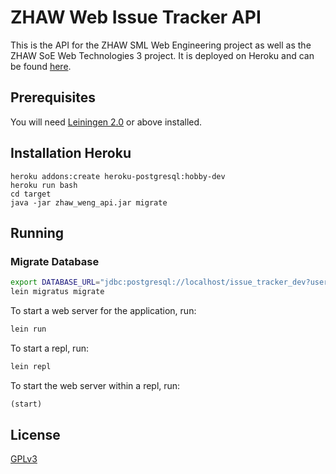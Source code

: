 * ZHAW Web Issue Tracker API

This is the API for the ZHAW SML Web Engineering project as well as
the ZHAW SoE Web Technologies 3 project. It is deployed on Heroku and
can be found [[http://zhaw-issue-tracker-api.herokuapp.com/swagger-ui/index.html][here]].

** Prerequisites

You will need [[https://github.com/technomancy/leiningen][Leiningen 2.0]] or above installed.

** Installation Heroku

#+BEGIN_SRC shell
heroku addons:create heroku-postgresql:hobby-dev
heroku run bash
cd target
java -jar zhaw_weng_api.jar migrate
#+END_SRC

** Running

*** Migrate Database

#+BEGIN_SRC sh
export DATABASE_URL="jdbc:postgresql://localhost/issue_tracker_dev?user=munen"
lein migratus migrate
#+END_SRC



To start a web server for the application, run:

#+BEGIN_SRC sh
    lein run
#+END_SRC

To start a repl, run:

#+BEGIN_SRC sh
    lein repl
#+END_SRC

To start the web server within a repl, run:

#+BEGIN_SRC clojure
    (start)
#+END_SRC

** License
   [[file:LICENSE][GPLv3]]

